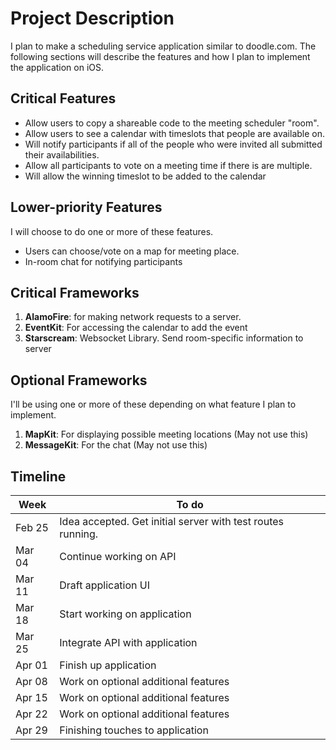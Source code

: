 * Project Description

  I plan to make a scheduling service application similar to doodle.com. The following sections will
  describe the features and how I plan to implement the application on iOS.

** Critical Features

   - Allow users to copy a shareable code to the meeting scheduler "room".
   - Allow users to see a calendar with timeslots that people are available on.
   - Will notify participants if all of the people who were invited all submitted their availabilities.
   - Allow all participants to vote on a meeting time if there is are multiple.
   - Will allow the winning timeslot to be added to the calendar

** Lower-priority Features
   
   I will choose to do one or more of these features.
   
   - Users can choose/vote on a map for meeting place.
   - In-room chat for notifying participants

** Critical Frameworks

   1. *AlamoFire*: for making network requests to a server.
   2. *EventKit*: For accessing the calendar to add the event
   3. *Starscream*: Websocket Library. Send room-specific information to server

** Optional Frameworks

   I'll be using one or more of these depending on what feature I plan to implement. 

   1. *MapKit*: For displaying possible meeting locations (May not use this)
   2. *MessageKit*: For the chat (May not use this)
    
** Timeline

    | Week   | To do                                                       |
    |--------+-------------------------------------------------------------|
    | Feb 25 | Idea accepted. Get initial server with test routes running. |
    | Mar 04 | Continue working on API                                     |
    | Mar 11 | Draft application UI                                        |
    | Mar 18 | Start working on application                                |
    | Mar 25 | Integrate API with application                              |
    | Apr 01 | Finish up application                                       |
    | Apr 08 | Work on optional additional features                        |
    | Apr 15 | Work on optional additional features                        |
    | Apr 22 | Work on optional additional features                        |
    | Apr 29 | Finishing touches to application                            |
   
